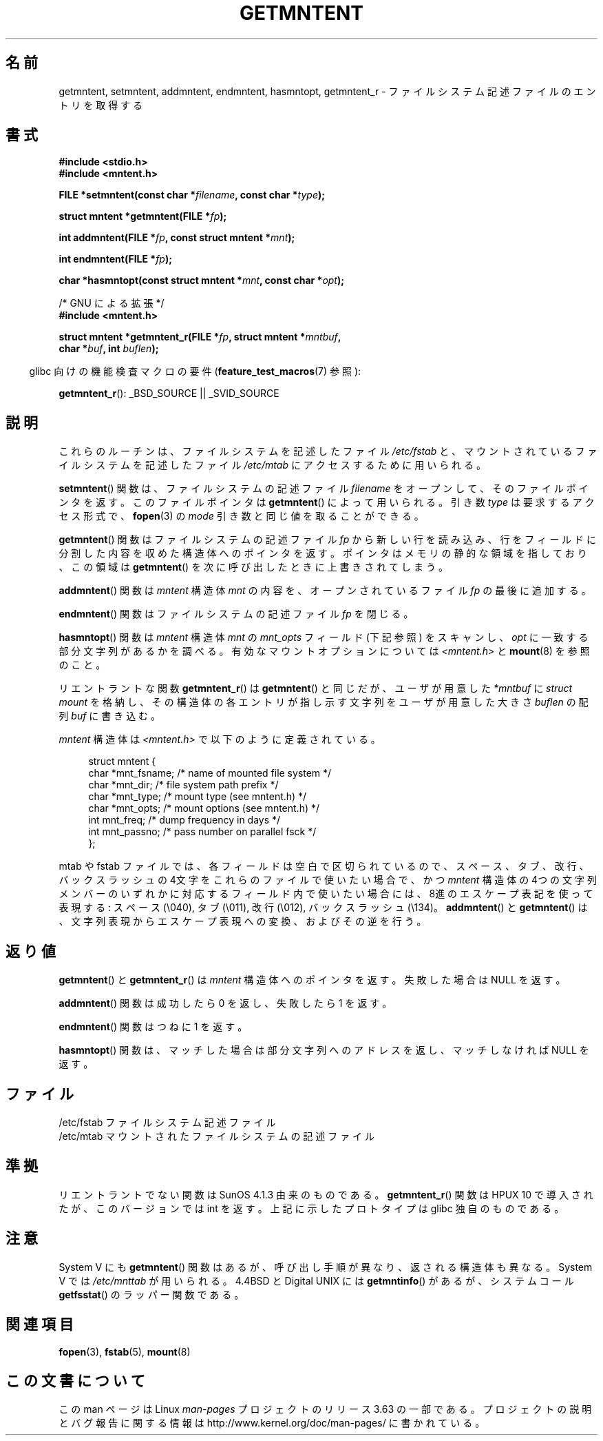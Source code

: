 .\" Copyright 1993 David Metcalfe (david@prism.demon.co.uk)
.\"
.\" %%%LICENSE_START(VERBATIM)
.\" Permission is granted to make and distribute verbatim copies of this
.\" manual provided the copyright notice and this permission notice are
.\" preserved on all copies.
.\"
.\" Permission is granted to copy and distribute modified versions of this
.\" manual under the conditions for verbatim copying, provided that the
.\" entire resulting derived work is distributed under the terms of a
.\" permission notice identical to this one.
.\"
.\" Since the Linux kernel and libraries are constantly changing, this
.\" manual page may be incorrect or out-of-date.  The author(s) assume no
.\" responsibility for errors or omissions, or for damages resulting from
.\" the use of the information contained herein.  The author(s) may not
.\" have taken the same level of care in the production of this manual,
.\" which is licensed free of charge, as they might when working
.\" professionally.
.\"
.\" Formatted or processed versions of this manual, if unaccompanied by
.\" the source, must acknowledge the copyright and authors of this work.
.\" %%%LICENSE_END
.\"
.\" References consulted:
.\"     Linux libc source code
.\"     Lewine's _POSIX Programmer's Guide_ (O'Reilly & Associates, 1991)
.\"     386BSD man pages
.\" Modified Sat Jul 24 21:46:57 1993 by Rik Faith (faith@cs.unc.edu)
.\" Modified 961109, 031115, aeb
.\"
.\"*******************************************************************
.\"
.\" This file was generated with po4a. Translate the source file.
.\"
.\"*******************************************************************
.\"
.\" Japanese Version Copyright (c) 1998 NAKANO Takeo all rights reserved.
.\" Translated 1998-03-01, NAKANO Takeo <nakano@apm.seikei.ac.jp>
.\" Updated 2000-09-03, Kentaro Shirakata <argrath@ub32.org>
.\" Updated 2005-03-18, Akihiro MOTOKI <amotoki@dd.iij4u.or.jp>
.\"
.TH GETMNTENT 3 2009\-09\-15 "" "Linux Programmer's Manual"
.SH 名前
getmntent, setmntent, addmntent, endmntent, hasmntopt, getmntent_r \-
ファイルシステム記述ファイルのエントリを取得する
.SH 書式
.nf
\fB#include <stdio.h>\fP
\fB#include <mntent.h>\fP
.sp
\fBFILE *setmntent(const char *\fP\fIfilename\fP\fB, const char *\fP\fItype\fP\fB);\fP
.sp
\fBstruct mntent *getmntent(FILE *\fP\fIfp\fP\fB);\fP
.sp
\fBint addmntent(FILE *\fP\fIfp\fP\fB, const struct mntent *\fP\fImnt\fP\fB);\fP
.sp
\fBint endmntent(FILE *\fP\fIfp\fP\fB);\fP
.sp
\fBchar *hasmntopt(const struct mntent *\fP\fImnt\fP\fB, const char *\fP\fIopt\fP\fB);\fP
.sp
/* GNU による拡張 */
\fB#include <mntent.h>\fP
.sp
\fBstruct mntent *getmntent_r(FILE *\fP\fIfp\fP\fB, struct mntent *\fP\fImntbuf\fP\fB,\fP
\fB                           char *\fP\fIbuf\fP\fB, int \fP\fIbuflen\fP\fB);\fP
.fi
.sp
.in -4n
glibc 向けの機能検査マクロの要件 (\fBfeature_test_macros\fP(7)  参照):
.in
.sp
\fBgetmntent_r\fP(): _BSD_SOURCE || _SVID_SOURCE
.SH 説明
これらのルーチンは、ファイルシステムを記述したファイル \fI/etc/fstab\fP と、マウントされているファイルシステムを記述したファイル
\fI/etc/mtab\fP にアクセスするために用いられる。
.PP
\fBsetmntent\fP()  関数は、ファイルシステムの記述ファイル \fIfilename\fP をオープンして、
そのファイルポインタを返す。このファイルポインタは \fBgetmntent\fP()  によって用いられる。引き数 \fItype\fP
は要求するアクセス形式で、 \fBfopen\fP(3)  の \fImode\fP 引き数と同じ値を取ることができる。
.PP
\fBgetmntent\fP()  関数はファイルシステムの記述ファイル \fIfp\fP から新しい行を読
み込み、行をフィールドに分割した内容を収めた構造体へのポインタを返す。 ポインタはメモリの静的な領域を指しており、この領域は
\fBgetmntent\fP()  を次に呼び出したときに上書きされてしまう。
.PP
\fBaddmntent\fP()  関数は \fImntent\fP 構造体 \fImnt\fP の内容を、オープンされているファイル \fIfp\fP の最後に追加する。
.PP
\fBendmntent\fP()  関数はファイルシステムの記述ファイル \fIfp\fP を閉じる。
.PP
\fBhasmntopt\fP()  関数は \fImntent\fP 構造体 \fImnt\fP の \fImnt_opts\fP フィールド (下記 参照) をスキャンし、
\fIopt\fP に一致する部分文字列があるかを調べる。 有効なマウントオプションについては \fI<mntent.h>\fP と
\fBmount\fP(8)  を参照のこと。
.PP
リエントラントな関数 \fBgetmntent_r\fP()  は \fBgetmntent\fP()  と同じだが、 ユーザが用意した \fI*mntbuf\fP に
\fIstruct mount\fP を格納し、その構造体の各エントリが指し示す文字列を ユーザが用意した大きさ \fIbuflen\fP の配列 \fIbuf\fP
に書き込む。
.PP
\fImntent\fP 構造体は \fI<mntent.h>\fP で以下のように定義されている。
.sp
.in +4n
.nf
struct mntent {
    char *mnt_fsname;   /* name of mounted file system */
    char *mnt_dir;      /* file system path prefix */
    char *mnt_type;     /* mount type (see mntent.h) */
    char *mnt_opts;     /* mount options (see mntent.h) */
    int   mnt_freq;     /* dump frequency in days */
    int   mnt_passno;   /* pass number on parallel fsck */
};
.fi
.in

mtab や fstab ファイルでは、各フィールドは空白で区切られているので、 スペース、タブ、改行、バックスラッシュの 4文字をこれらのファイルで
使いたい場合で、かつ \fImntent\fP 構造体の 4つの文字列メンバーのいずれかに対応するフィールド内で
使いたい場合には、8進のエスケープ表記を使って表現する: スペース (\e040), タブ (\e011), 改行 (\e012), バックスラッシュ
(\e134)。 \fBaddmntent\fP()  と \fBgetmntent\fP()  は、文字列表現から エスケープ表現への変換、およびその逆を行う。
.SH 返り値
\fBgetmntent\fP()  と \fBgetmntent_r\fP()  は \fImntent\fP 構造体へのポインタを返す。 失敗した場合は NULL
を返す。
.PP
\fBaddmntent\fP()  関数は成功したら 0 を返し、失敗したら 1 を返す。
.PP
\fBendmntent\fP()  関数はつねに 1 を返す。
.PP
\fBhasmntopt\fP()  関数は、マッチした場合は部分文字列へのアドレスを返し、 マッチしなければ NULL を返す。
.SH ファイル
.nf
/etc/fstab          ファイルシステム記述ファイル
/etc/mtab           マウントされたファイルシステムの記述ファイル
.fi
.SH 準拠
リエントラントでない関数は SunOS 4.1.3 由来のものである。 \fBgetmntent_r\fP()  関数は HPUX 10
で導入されたが、このバージョンでは int を返す。 上記に示したプロトタイプは glibc 独自のものである。
.SH 注意
System V にも \fBgetmntent\fP()  関数はあるが、 呼び出し手順が異なり、返される構造体も異なる。 System V では
\fI/etc/mnttab\fP が用いられる。 4.4BSD と Digital UNIX には \fBgetmntinfo\fP()  があるが、
システムコール \fBgetfsstat\fP()  のラッパー関数である。
.SH 関連項目
\fBfopen\fP(3), \fBfstab\fP(5), \fBmount\fP(8)
.SH この文書について
この man ページは Linux \fIman\-pages\fP プロジェクトのリリース 3.63 の一部
である。プロジェクトの説明とバグ報告に関する情報は
http://www.kernel.org/doc/man\-pages/ に書かれている。
